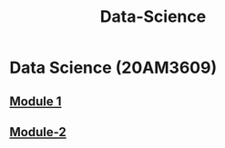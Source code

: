 :PROPERTIES:
:ID:       c6c23685-0497-44aa-bd5b-cb9ef59758b5
:END:
#+title: Data-Science

* Data Science (20AM3609)
** [[../Data Science/Module-1/][Module 1]]
** [[../Data Science/Module-2/][Module-2]]
